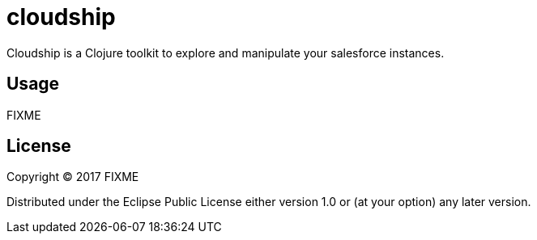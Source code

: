= cloudship

Cloudship is a Clojure toolkit to explore and manipulate your salesforce instances.

== Usage

FIXME

== License

Copyright © 2017 FIXME

Distributed under the Eclipse Public License either version 1.0 or (at
your option) any later version.